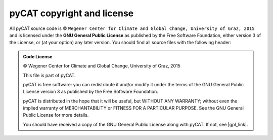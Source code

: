 pyCAT copyright and license
===========================

.. |copy|  unicode:: U+00A9
		     
.. |gpl_link| raw:: html
					 
   <a href="http://www.gnu.org/licenses/" target="_blank">http://www.gnu.org/licenses/</a>

All pyCAT source code is |copy| ``Wegener Center for Climate and Global Change, University of Graz, 2015`` and
is licensed under the **GNU General Public License** as published by the
Free Software Foundation, either version 3 of the License, or (at your option) any later version.
You should find all source files with the following header:

.. admonition:: Code License

    |copy| Wegener Center for Climate and Global Change, University of Graz, 2015
    
    This file is part of pyCAT.

    pyCAT is free software: you can redistribute it and/or modify it under
    the terms of the GNU General Public License version 3 as published by the
    Free Software Foundation.

    pyCAT is distributed in the hope that it will be useful,
    but WITHOUT ANY WARRANTY; without even the implied warranty of
    MERCHANTABILITY or FITNESS FOR A PARTICULAR PURPOSE. See the
    GNU General Public License for more details.

    You should have received a copy of the GNU General Public License
    along with pyCAT. If not, see |gpl_link|.



		     
